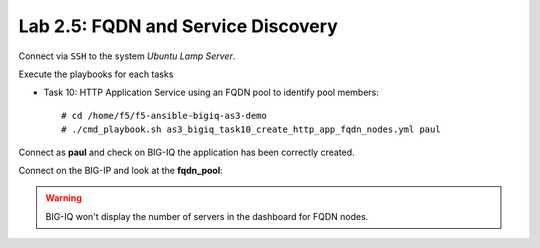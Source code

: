 Lab 2.5: FQDN and Service Discovery
-----------------------------------

Connect via ``SSH`` to the system *Ubuntu Lamp Server*.

Execute the playbooks for each tasks

- Task 10: HTTP Application Service using an FQDN pool to identify pool members::

    # cd /home/f5/f5-ansible-bigiq-as3-demo
    # ./cmd_playbook.sh as3_bigiq_task10_create_http_app_fqdn_nodes.yml paul

Connect as **paul** and check on BIG-IQ the application has been correctly created.

|lab-5-1|

Connect on the BIG-IP and look at the **fqdn_pool**:

|lab-5-2|


.. |lab-5-1| image:: ../pictures/module2/lab-5-1.png
   :scale: 80%

.. |lab-5-2| image:: ../pictures/module2/lab-5-2.png
   :scale: 80%

.. warning:: BIG-IQ won't display the number of servers in the dashboard for FQDN nodes.